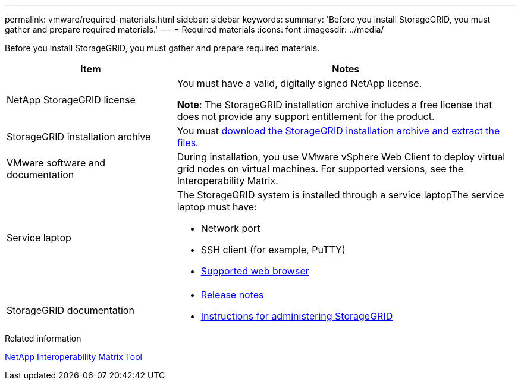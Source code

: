 ---
permalink: vmware/required-materials.html
sidebar: sidebar
keywords:
summary: 'Before you install StorageGRID, you must gather and prepare required materials.'
---
= Required materials
:icons: font
:imagesdir: ../media/

[.lead]
Before you install StorageGRID, you must gather and prepare required materials.

[cols="1a,2a" options="header"]
|===
| Item| Notes
|NetApp StorageGRID license
|You must have a valid, digitally signed NetApp license.

*Note*: The StorageGRID installation archive includes a free license that does not provide any support entitlement for the product.

|StorageGRID installation archive
|You must xref:downloading-and-extracting-storagegrid-installation-files.adoc[download the StorageGRID installation archive and extract the files].

|VMware software and documentation
|During installation, you use VMware vSphere Web Client to deploy virtual grid nodes on virtual machines. For supported versions, see the Interoperability Matrix.

|Service laptop
|The StorageGRID system is installed through a service laptopThe service laptop must have:

* Network port
* SSH client (for example, PuTTY)
* xref:../admin/web-browser-requirements.adoc[Supported web browser]

|StorageGRID documentation
|
* xref:../release-notes/index.adoc[Release notes]
* xref:../admin/index.adoc[Instructions for administering StorageGRID]
|===

.Related information

https://mysupport.netapp.com/matrix[NetApp Interoperability Matrix Tool^]